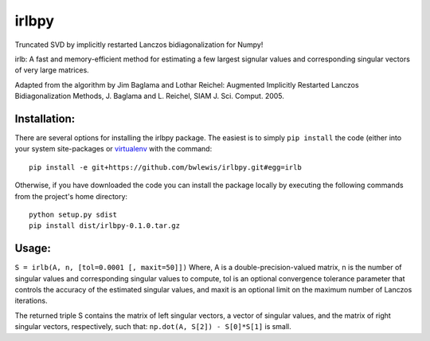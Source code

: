 irlbpy
======

Truncated SVD by implicitly restarted Lanczos bidiagonalization for
Numpy!

irlb: A fast and memory-efficient method for estimating a few largest
signular values and corresponding singular vectors of very large
matrices.

Adapted from the algorithm by Jim Baglama and Lothar Reichel: Augmented
Implicitly Restarted Lanczos Bidiagonalization Methods, J. Baglama and
L. Reichel, SIAM J. Sci. Comput. 2005.

Installation:
-------------

There are several options for installing the irlbpy package. The easiest
is to simply ``pip install`` the code (either into your system
site-packages or `virtualenv <https://pypi.python.org/pypi/virtualenv>`_
with the command:

::

    pip install -e git+https://github.com/bwlewis/irlbpy.git#egg=irlb

Otherwise, if you have downloaded the code you can install the package
locally by executing the following commands from the project's home
directory:

::

    python setup.py sdist
    pip install dist/irlbpy-0.1.0.tar.gz

Usage:
------

``S = irlb(A, n, [tol=0.0001 [, maxit=50]])`` Where, A is a
double-precision-valued matrix, n is the number of singular values and
corresponding singular values to compute, tol is an optional convergence
tolerance parameter that controls the accuracy of the estimated singular
values, and maxit is an optional limit on the maximum number of Lanczos
iterations.

The returned triple S contains the matrix of left singular vectors, a
vector of singular values, and the matrix of right singular vectors,
respectively, such that: ``np.dot(A, S[2]) - S[0]*S[1]`` is small.

